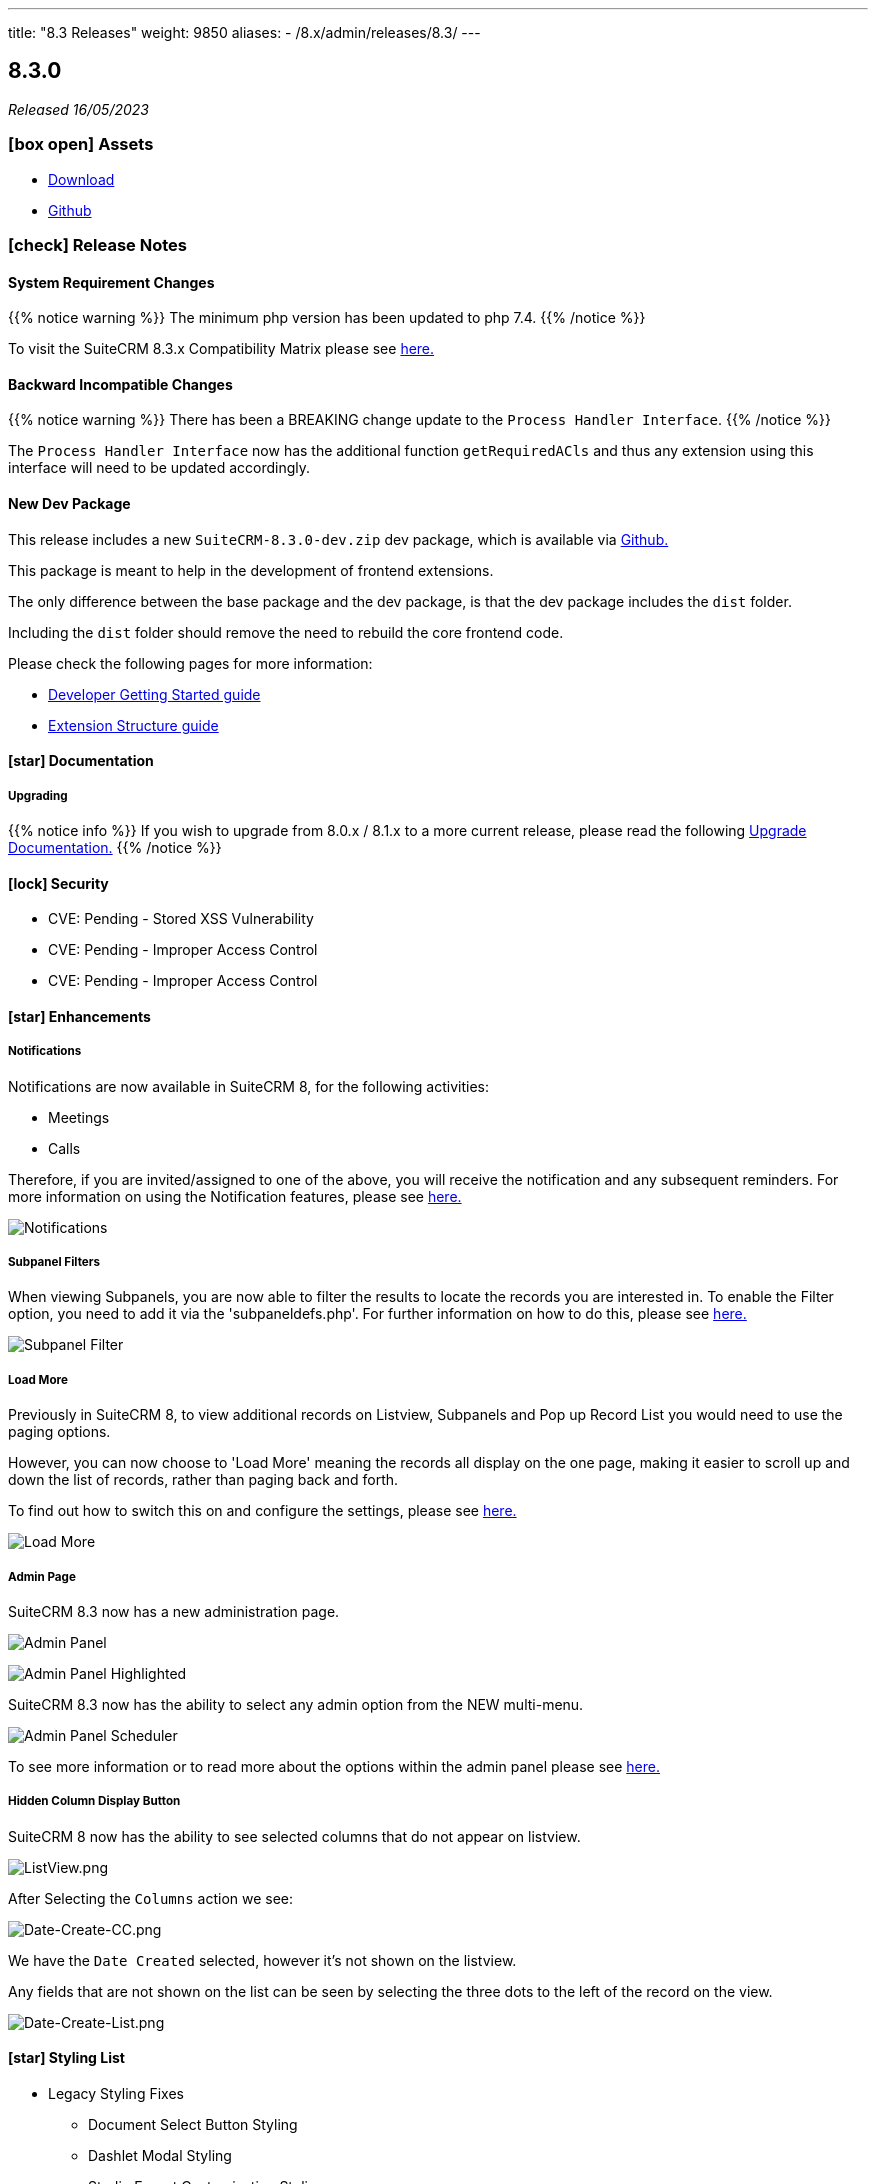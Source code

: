 ---
title: "8.3 Releases"
weight: 9850
aliases:
  - /8.x/admin/releases/8.3/
---

:toc:
:toc-title:
:toclevels: 1
:icons: font
:imagesdir: /images/en/8.x/admin/release

== 8.3.0

_Released 16/05/2023_

=== icon:box-open[] Assets

* https://suitecrm.com/download/[Download]
* https://github.com/salesagility/SuiteCRM-Core[Github]

===  icon:check[] Release Notes

==== System Requirement Changes

{{% notice warning %}}
The minimum php version has been updated to php 7.4.
{{% /notice %}}

To visit the SuiteCRM 8.3.x Compatibility Matrix please see link:../../compatibility-matrix/[here.]

==== Backward Incompatible Changes

{{% notice warning %}}
There has been a BREAKING change update to the `Process Handler Interface`.
{{% /notice %}}

The `Process Handler Interface` now has the additional function `getRequiredACls` and thus any extension using this interface
will need to be updated accordingly.

==== New Dev Package

This release includes a new `SuiteCRM-8.3.0-dev.zip` dev package, which is available via https://github.com/salesagility/SuiteCRM-Core/releases/tag/v8.3.0[Github.]

This package is meant to help in the development of frontend extensions.

The only difference between the base package and the dev package, is that the dev package includes the `dist` folder.

Including the `dist` folder should remove the need to rebuild the core frontend code.

Please check the following pages for more information:

* link:../../../developer/developer-getting-started[Developer Getting Started guide]
* link:../../../developer/extensions/extension-structure[Extension Structure guide]

==== icon:star[] Documentation

===== Upgrading

{{% notice info %}}
If you wish to upgrade from 8.0.x / 8.1.x to a more current release, please read the following
link:../../installation-guide/upgrading[Upgrade Documentation.]
{{% /notice %}}



==== icon:lock[] Security

* CVE: Pending - Stored XSS Vulnerability
* CVE: Pending - Improper Access Control
* CVE: Pending - Improper Access Control

==== icon:star[] Enhancements

===== Notifications

Notifications are now available in SuiteCRM 8, for the following activities:

* Meetings
* Calls

Therefore, if you are invited/assigned to one of the above, you will receive the notification and any subsequent reminders.
For more information on using the Notification features, please see link:../../../features/notifications[here.]

image:Notifications-Open.png[Notifications]

===== Subpanel Filters

When viewing Subpanels, you are now able to filter the results to locate the records you are interested in.
To enable the Filter option, you need to add it via the 'subpaneldefs.php'.  For further information on how to do this,
please see link:../../../features/subpanel-filtering[here.]

image:Filter-Full-Panel.png[Subpanel Filter]

===== Load More

Previously in SuiteCRM 8, to view additional records on Listview, Subpanels and Pop up Record List you would need to use the paging options.

However, you can now choose to 'Load More' meaning the records all display on the one page, making it easier to scroll up
and down the list of records, rather than paging back and forth.

To find out how to switch this on and configure the settings, please see link:../../../features/load-more[here.]

image:Load-More-Full.png[Load More]

===== Admin Page

SuiteCRM 8.3 now has a new administration page.

image:Admin-Panel-Top.png[Admin Panel]

image:Admin-Panel-Highlighted.png[Admin Panel Highlighted]

SuiteCRM 8.3 now has the ability to select any admin option from the NEW multi-menu.

image:Admin-Panel-Scheduler.png[Admin Panel Scheduler]

To see more information or to read more about the options within the admin panel please see link:../../administration-panel/administration-panel/[here.]

===== Hidden Column Display Button

SuiteCRM 8 now has the ability to see selected columns that do not appear on listview.

image:ListView.png[ListView.png]

After Selecting the `Columns` action we see:

image:Date-Create-CC.png[Date-Create-CC.png]

We have the `Date Created` selected, however it's not shown on the listview.

Any fields that are not shown on the list can be seen by selecting the three dots to the left of the record on the view.

image:Date-Create-List.png[Date-Create-List.png]

==== icon:star[] Styling List

* Legacy Styling Fixes
** Document Select Button Styling
** Dashlet Modal Styling
** Studio Export Customisation Styling
** Column Chooser Bottom Button
** Column Chooser Modal Styling
** User Management Styling
** Activity Stream Html Structure Styling

* Other Styling Changes
** Record Thread Button Styling

==== icon:bug[] Bug Fixes

* PR: https://github.com/salesagility/SuiteCRM-Core/pull/231[231] - Fix https://github.com/salesagility/SuiteCRM-Core/issues/219[#219] - enum required field validation
* PR: https://github.com/salesagility/SuiteCRM-Core/pull/240[240] - Fix https://github.com/salesagility/SuiteCRM-Core/issues/195[#195] - Initialize bean in app controller
* PR: https://github.com/salesagility/SuiteCRM-Core/pull/246[246] - Fix https://github.com/salesagility/SuiteCRM-Core/issues/245[#245] - [Legacy] Sugar_html onclick action issues
* PR: https://github.com/salesagility/SuiteCRM-Core/pull/247[247] - Fix https://github.com/salesagility/SuiteCRM-Core/issues/216[#216] - Filtering null values
* PR: https://github.com/salesagility/SuiteCRM/pull/9542[9542] - Fix #9542 - PHP8 null values
* PR: https://github.com/salesagility/SuiteCRM/pull/9812[9812] - Fix #9812 - Decimal number calculations
* PR: https://github.com/salesagility/SuiteCRM/pull/9817[9817] - Fix #9817 - A typo in Campaign Trackers
* PR: https://github.com/salesagility/SuiteCRM/pull/9828[9828] - Fix #9828 - $mod_strings was not initiated
* PR: https://github.com/salesagility/SuiteCRM/pull/9849[9849] - Fix #9849 - Email OAuth Saving with no type
* PR: https://github.com/salesagility/SuiteCRM/pull/9974[9974] - Fix #9974 - allowed_preview is defined twice
* PR: https://github.com/salesagility/SuiteCRM/pull/9965[9965] - Fix #9965 - Upgrade league/oauth2-server to latest version
* PR: https://github.com/salesagility/SuiteCRM/pull/9642[9642] - Fix https://github.com/salesagility/SuiteCRM/issues/9602[#9602] - ProspectLists save function has a duplication issue
* PR: https://github.com/salesagility/SuiteCRM/pull/9559[9559] - Fix https://github.com/salesagility/SuiteCRM/issues/7759[#7759], https://github.com/salesagility/SuiteCRM/issues/8273[#8273] - Double Compose button in subpanels
* PR: https://github.com/salesagility/SuiteCRM/pull/10010[10010] - Fix https://github.com/salesagility/SuiteCRM/issues/10009[#10009] - Cannot configure Module Menu Filters on PHP8+
* PR: https://github.com/salesagility/SuiteCRM/pull/9325[9325] - Fix https://github.com/salesagility/SuiteCRM/issues/9153[#9153] - Adding dynamicenum case option for export
* PR: https://github.com/salesagility/SuiteCRM/pull/9329[9329] - Fix https://github.com/salesagility/SuiteCRM/issues/8897[#8897] - Adding missing relationship for SurveyResponses module
* PR: https://github.com/salesagility/SuiteCRM/pull/9471[9471] - Fix https://github.com/salesagility/SuiteCRM/issues/9470[#9470] - Set fdow in Calendar popup date selector for range search and MassUpdate
* PR: https://github.com/salesagility/SuiteCRM/pull/9520[9520] - Fix https://github.com/salesagility/SuiteCRM/issues/9326[#9326] - Adding decimal and float case option for export
* PR: https://github.com/salesagility/SuiteCRM/pull/9528[9528] - Fix https://github.com/salesagility/SuiteCRM/issues/9476[#9476] - Mass assign security groups only assigns selected on current page
* PR: https://github.com/salesagility/SuiteCRM/pull/9622[9622] - Fix https://github.com/salesagility/SuiteCRM/issues/9621[#9621] - Workflows Calculate Field Actions don't translate dynamicenum fields
* PR: https://github.com/salesagility/SuiteCRM/pull/9765[9765] - Fix https://github.com/salesagility/SuiteCRM/issues/9764[#9764] - Add extra To addresses to CC field
* PR: https://github.com/salesagility/SuiteCRM/pull/9777[9777] - Fix https://github.com/salesagility/SuiteCRM/issues/9768[#9768] - Do not convert link URLs in TinyMCE
* PR: https://github.com/salesagility/SuiteCRM/pull/9784[9784] - Fix https://github.com/salesagility/SuiteCRM/issues/9783[#9783] - Compose view quick search for email templates
* PR: https://github.com/salesagility/SuiteCRM/pull/9787[9787] - Fix https://github.com/salesagility/SuiteCRM/issues/9780[#9780] - New User Group Popup. Popup does not show after creating a user
* PR: https://github.com/salesagility/SuiteCRM/pull/9876[9876] - Fix https://github.com/salesagility/SuiteCRM/issues/9875[#9875] - SugarFeed shows 0 seconds ago and negative interval for certain datetime formats
* PR: https://github.com/salesagility/SuiteCRM/pull/9903[9903] - Fix https://github.com/salesagility/SuiteCRM/issues/9902[#9902] - Workflow - Some Date calculations fail with certain formats


=== icon:heart[] Community

We would love to have your feedback and input to help make SuiteCRM 8 great for everyone.

_Special thanks to everyone who reported security issues addressed in this release!_

H4ck3r Khoỏng, VNCS GLOBAL, vncsglobal.vn {{% ghcontributors chucsse %}}

_Special thanks to the following members for their contributions and participation in this release!_

{{% ghcontributors pgorod gunnicom ebogaard SinergiaCRM AlbertoSTIC JanSiero urdhvatech QuickCRM tiefwasserreede abuzarfaris PlamenVasilev Glen407 %}}

If you have found an issue you think we should know about, or have a suggestion/feedback, please link:https://github.com/salesagility/SuiteCRM-Core/issues[Submit An Issue].

If you want to get involved and submit a fix, fork the repo and when ready please link:https://github.com/salesagility/SuiteCRM-Core/pulls[Submit An PR] - More detail for developers can be found link:https://docs.suitecrm.com/8.x/developer/installation-guide/[here].

Please link:https://suitecrm.com/download[visit the official website] to find the appropriate upgrade package.

To report any security issues please follow our Security Process and send them directly to us via email security@suitecrm.com

'''
